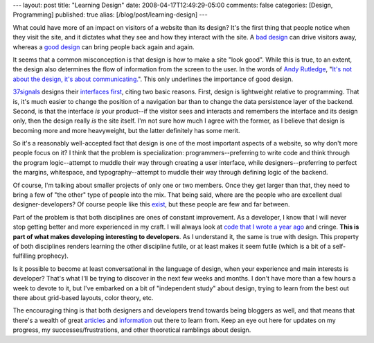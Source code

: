 ---
layout: post
title: "Learning Design"
date: 2008-04-17T12:49:29-05:00
comments: false
categories: [Design, Programming]
published: true
alias: [/blog/post/learning-design]
---

What could have more of an impact on visitors of a website than its design?  It's the first thing that people notice when they visit the site, and it dictates what they see and how they interact with the site.  A `bad design`_ can drive visitors away, whereas a `good design`_ can bring people back again and again.  

It seems that a common misconception is that design is how to make a site "look good".  While this is true, to an extent, the design also determines the flow of information from the screen to the user.  In the words of `Andy Rutledge`_, "`It's not about the design, it's about communicating.`_".  This only underlines the importance of good design.

37signals_ designs their `interfaces first`_, citing two basic reasons.  First, design is lightweight relative to programming.  That is, it's much easier to change the position of a navigation bar than to change the data persistence layer of the backend.  Second, is that the interface *is* your product--if the visitor sees and interacts and remembers the interface and its design only, then the design really *is* the site itself.  I'm not sure how much I agree with the former, as I believe that design is becoming more and more heavyweight, but the latter definitely has some merit.

So it's a reasonably well-accepted fact that design is one of the most important aspects of a website, so why don't more people focus on it?  I think that the problem is specialization:  programmers--preferring to write code and think through the program logic--attempt to muddle their way through creating a user interface, while designers--preferring to perfect the margins, whitespace, and typography--attempt to muddle their way through defining logic of the backend.

Of course, I'm talking about smaller projects of only one or two members.  Once they get larger than that, they need to bring a few of "the other" type of people into the mix.  That being said, where are the people who are excellent dual designer-developers?  Of course people like this exist_, but these people are few and far between.

Part of the problem is that both disciplines are ones of constant improvement.  As a developer, I know that I will never stop getting better and more experienced in my craft.  I will always look at `code that I wrote a year ago`_ and cringe.  **This is part of what makes developing interesting to developers**.  As I understand it, the same is true with design.  This property of both disciplines renders learning the other discipline futile, or at least makes it seem futile (which is a bit of a self-fulfilling prophecy).

Is it possible to become at least conversational in the language of design, when your experience and main interests is developer?  That's what I'll be trying to discover in the next few weeks and months.  I don't have more than a few hours a week to devote to it, but I've embarked on a bit of "independent study" about design, trying to learn from the best out there about grid-based layouts, color theory, etc.

The encouraging thing is that both designers and developers trend towards being bloggers as well, and that means that there's a wealth of great articles_ and information_ out there to learn from.  Keep an eye out here for updates on my progress, my successes/frustrations, and other theoretical ramblings about design.

.. _`bad design`: http://www.dinghyinsurance.com/
.. _`good design`: http://pownce.com/
.. _`Andy Rutledge`: http://www.andyrutledge.com/
.. _`It's not about the design, it's about communicating.`: http://www.andyrutledge.com/creativediscovery.php
.. _37signals: http://37signals.com/
.. _`interfaces first`: http://gettingreal.37signals.com/ch09_Interface_First.php
.. _exist: http://jeffcroft.com/
.. _`code that I wrote a year ago`: http://www.eflorenzano.com/blog/post/simple-random-character-function/
.. _articles: http://www.alistapart.com/
.. _information: http://avalonstar.com/topic/design/